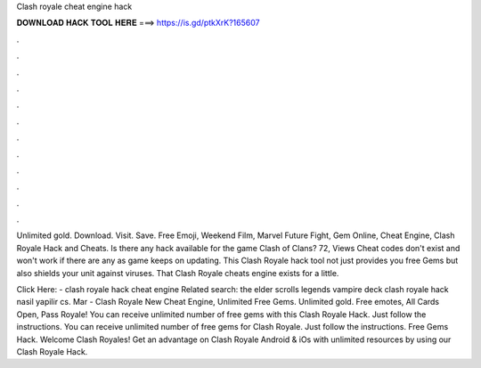 Clash royale cheat engine hack



𝐃𝐎𝐖𝐍𝐋𝐎𝐀𝐃 𝐇𝐀𝐂𝐊 𝐓𝐎𝐎𝐋 𝐇𝐄𝐑𝐄 ===> https://is.gd/ptkXrK?165607



.



.



.



.



.



.



.



.



.



.



.



.

Unlimited gold. Download. Visit. Save. Free Emoji, Weekend Film, Marvel Future Fight, Gem Online, Cheat Engine, Clash Royale Hack and Cheats. Is there any hack available for the game Clash of Clans? 72, Views Cheat codes don't exist and won't work if there are any as game keeps on updating. This Clash Royale hack tool not just provides you free Gems but also shields your unit against viruses. That Clash Royale cheats engine exists for a little.

Click Here:  - clash royale hack cheat engine Related search: the elder scrolls legends vampire deck clash royale hack nasil yapilir cs. Mar - Clash Royale New Cheat Engine, Unlimited Free Gems. Unlimited gold. Free emotes, All Cards Open, Pass Royale!  You can receive unlimited number of free gems with this Clash Royale Hack. Just follow the instructions. You can receive unlimited number of free gems for Clash Royale. Just follow the instructions. Free Gems Hack. Welcome Clash Royales! Get an advantage on Clash Royale Android & iOs with unlimited resources by using our Clash Royale Hack.

